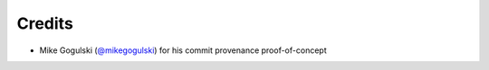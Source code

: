 *******
Credits
*******

- Mike Gogulski (`@mikegogulski <https://github.com/mikegogulski>`__)
  for his commit provenance proof-of-concept
